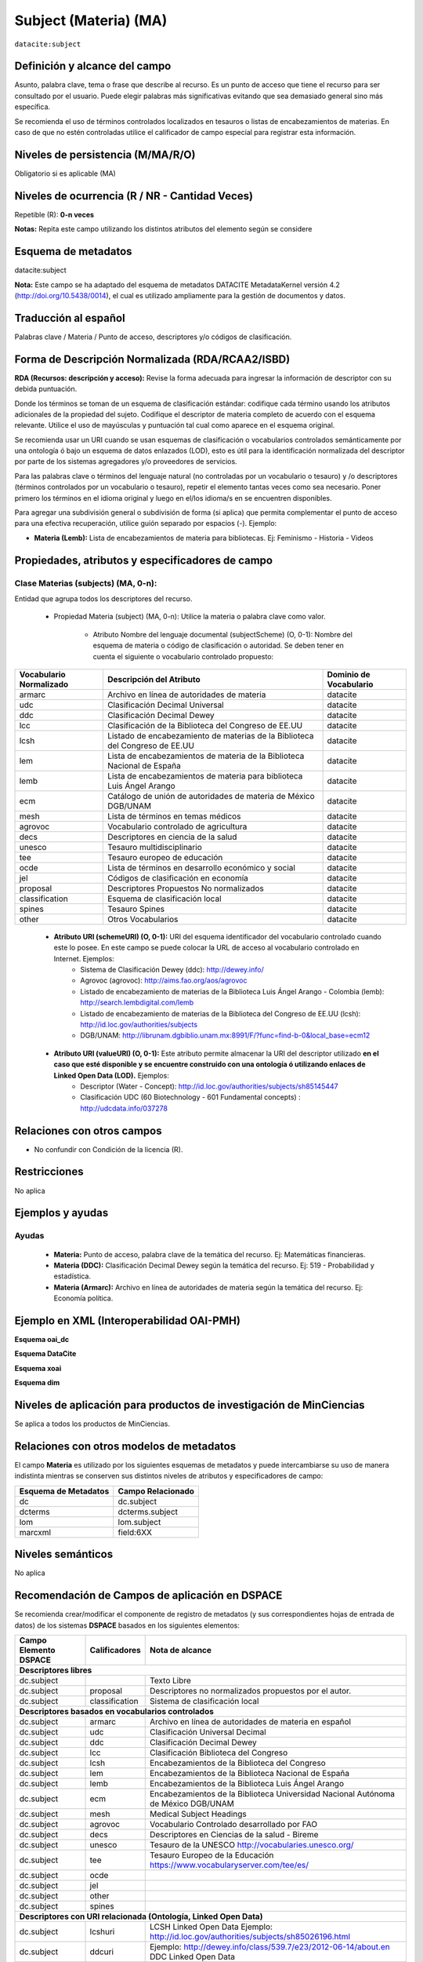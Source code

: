 .. _dci:subject:

Subject (Materia) (MA)
======================

``datacite:subject``

Definición y alcance del campo
------------------------------
Asunto, palabra clave, tema o frase que describe al recurso. Es un punto de acceso que tiene el recurso para ser consultado por el usuario. Puede elegir palabras más significativas evitando que sea demasiado general sino más específica. 

Se recomienda el uso de términos controlados localizados en tesauros o listas de encabezamientos de materias. En caso de que no estén controladas utilice el calificador de campo especial para registrar esta información.
 


Niveles de persistencia (M/MA/R/O)
------------------------------------
Obligatorio si es aplicable (MA)

Niveles de ocurrencia (R / NR -  Cantidad Veces)
------------------------------------------------
Repetible (R): **0-n veces**

..

**Notas:** Repita este campo utilizando los distintos atributos del elemento según se considere

Esquema de metadatos
------------------------------
datacite:subject

**Nota:** Este campo se ha adaptado del esquema de metadatos DATACITE MetadataKernel versión 4.2 (http://doi.org/10.5438/0014), el cual es utilizado ampliamente para la gestión de documentos y datos. 

Traducción al español
---------------------
Palabras clave / Materia / Punto de acceso, descriptores y/o códigos de clasificación.

Forma de Descripción Normalizada (RDA/RCAA2/ISBD)
-------------------------------------------------
**RDA (Recursos: descripción y acceso):** Revise la forma adecuada para ingresar la información de descriptor con su debida puntuación.

Donde los términos se toman de un esquema de clasificación estándar: codifique cada término usando los atributos adicionales de la propiedad del sujeto. Codifique el descriptor de materia completo de acuerdo con el esquema relevante. Utilice el uso de mayúsculas y puntuación tal cual como aparece en el esquema original.

Se recomienda usar un URI cuando se usan esquemas de clasificación o vocabularios controlados semánticamente por una ontología ó bajo un esquema de datos enlazados (LOD), esto es útil para la identificación normalizada del descriptor por parte de los sistemas agregadores y/o proveedores de servicios.

Para las palabras clave o términos del lenguaje natural (no controladas por un vocabulario o tesauro) y /o descriptores (términos controlados por un vocabulario o tesauro), repetir el elemento tantas veces como sea necesario. Poner primero los términos en el idioma original y luego en el/los idioma/s en se encuentren disponibles. 

Para agregar una subdivisión general o subdivisión de forma (si aplica) que permita complementar el punto de acceso para una efectiva recuperación, utilice guión separado por espacios (-). Ejemplo:

- **Materia (Lemb):** Lista de encabezamientos de materia para bibliotecas. Ej: Feminismo - Historia - Videos


Propiedades, atributos y especificadores de campo
-------------------------------------------------

Clase Materias (subjects) (MA, 0-n):
++++++++++++++++++++++++++++++++++++

Entidad que agrupa todos los descriptores del recurso.

    - Propiedad Materia (subject) (MA, 0-n): Utilice la materia o palabra clave como valor.

        - Atributo Nombre del lenguaje documental (subjectScheme) (O, 0-1): Nombre del esquema de materia o código de clasificación o autoridad. Se deben tener en cuenta el siguiente o vocabulario controlado propuesto:

+-------------------------+------------------------------------------------------------------------------+------------------------+
| Vocabulario Normalizado | Descripción del Atributo                                                     | Dominio de Vocabulario |
+=========================+==============================================================================+========================+
| armarc                  | Archivo en línea de autoridades de materia                                   | datacite               |
+-------------------------+------------------------------------------------------------------------------+------------------------+
| udc                     | Clasificación Decimal Universal                                              | datacite               |
+-------------------------+------------------------------------------------------------------------------+------------------------+
| ddc                     | Clasificación Decimal Dewey                                                  | datacite               |
+-------------------------+------------------------------------------------------------------------------+------------------------+
| lcc                     | Clasificación de la Biblioteca del Congreso de EE.UU                         | datacite               |
+-------------------------+------------------------------------------------------------------------------+------------------------+
| lcsh                    | Listado de encabezamiento de materias de la Biblioteca del Congreso de EE.UU | datacite               |
+-------------------------+------------------------------------------------------------------------------+------------------------+
| lem                     | Lista de encabezamientos de materia de la Biblioteca Nacional de España      | datacite               |
+-------------------------+------------------------------------------------------------------------------+------------------------+
| lemb                    | Lista de encabezamientos de materia para biblioteca Luis Ángel Arango        | datacite               |
+-------------------------+------------------------------------------------------------------------------+------------------------+
| ecm                     | Catálogo de unión de autoridades de materia de México DGB/UNAM               | datacite               |
+-------------------------+------------------------------------------------------------------------------+------------------------+
| mesh                    | Lista de términos en temas médicos                                           | datacite               |
+-------------------------+------------------------------------------------------------------------------+------------------------+
| agrovoc                 | Vocabulario controlado de agricultura                                        | datacite               |
+-------------------------+------------------------------------------------------------------------------+------------------------+
| decs                    | Descriptores en ciencia de la salud                                          | datacite               |
+-------------------------+------------------------------------------------------------------------------+------------------------+
| unesco                  | Tesauro multidisciplinario                                                   | datacite               |
+-------------------------+------------------------------------------------------------------------------+------------------------+
| tee                     | Tesauro europeo de educación                                                 | datacite               |
+-------------------------+------------------------------------------------------------------------------+------------------------+
| ocde                    | Lista de términos en desarrollo económico y social                           | datacite               |
+-------------------------+------------------------------------------------------------------------------+------------------------+
| jel                     | Códigos de clasificación en economía                                         | datacite               |
+-------------------------+------------------------------------------------------------------------------+------------------------+
| proposal                | Descriptores Propuestos No normalizados                                      | datacite               |
+-------------------------+------------------------------------------------------------------------------+------------------------+
| classification          | Esquema de clasificación local                                               | datacite               |
+-------------------------+------------------------------------------------------------------------------+------------------------+
| spines                  | Tesauro Spines                                                               | datacite               |
+-------------------------+------------------------------------------------------------------------------+------------------------+
| other                   | Otros Vocabularios                                                           | datacite               |
+-------------------------+------------------------------------------------------------------------------+------------------------+

        - **Atributo URI (schemeURI) (O, 0-1):** URI del esquema identificador del vocabulario controlado cuando este lo posee. En este campo se puede colocar la URL de acceso al vocabulario controlado en Internet. Ejemplos:
            - Sistema de Clasificación Dewey (ddc): http://dewey.info/
            - Agrovoc (agrovoc):  http://aims.fao.org/aos/agrovoc 
            - Listado de encabezamiento de materias de la Biblioteca Luis Ángel Arango - Colombia (lemb): http://search.lembdigital.com/lemb 
            - Listado de encabezamiento de materias de la Biblioteca del Congreso de EE.UU (lcsh): http://id.loc.gov/authorities/subjects 
            - DGB/UNAM: http://librunam.dgbiblio.unam.mx:8991/F/?func=find-b-0&local_base=ecm12 

..

        - **Atributo URI (valueURI) (O, 0-1):** Este atributo permite almacenar la URI del descriptor utilizado **en el caso que esté disponible y se encuentre construido con una  ontología ó utilizando enlaces de Linked Open Data (LOD).** Ejemplos:
            - Descriptor (Water - Concept):  http://id.loc.gov/authorities/subjects/sh85145447 
            - Clasificación UDC (60  Biotechnology - 601 Fundamental concepts) :  http://udcdata.info/037278 

Relaciones con otros campos
---------------------------

- No confundir con Condición de la licencia (R).

Restricciones
-------------

No aplica


Ejemplos y ayudas
-----------------

Ayudas 
++++++

  - **Materia:** Punto de acceso, palabra clave de la temática del recurso. Ej: Matemáticas financieras.
  - **Materia (DDC):** Clasificación Decimal Dewey según la temática del recurso. Ej: 519 - Probabilidad y estadística.
  - **Materia (Armarc):** Archivo en línea de autoridades de materia según la temática del recurso. Ej: Economía política. 

Ejemplo en XML  (Interoperabilidad OAI-PMH)
-------------------------------------------

**Esquema oai_dc**

.. code-block:: xml
   :linenos:

   <dc:subject>Tributos locales</dc:subject>
   <dc:subject>Impuesto sobre el Incremento de Valor de los Terrenos de Naturaleza Urbana</dc:subject>
   <dc:subject>Tribunal Constitucional</dc:subject>
   <dc:subject>Capacidad Económica</dc:subject>

**Esquema DataCite**

.. code-block:: xml
   :linenos:

   <datacite:subjects>
    <datacite:subject>Arenes</datacite:subject>
    <datacite:subject>Carbene</datacite:subject>
    <datacite:subject>C-H activation</datacite:subject>
    <datacite:subject>Iron</datacite:subject>
    <datacite:subject>Manganese</datacite:subject>
   </datacite:subjects>

.. code-block:: xml
   :linenos:

   <datacite:subjects>
    <datacite:subject>Geología</datacite:subject>
    <datacite:subject subjectScheme="DDC" schemeURI="http://dewey.info/" valueURI="">551 Geología, hidrología</datacite:subject>
   </datacite:subjects>

**Esquema xoai**

.. code-block:: xml
   :linenos:

   <element name="subject">
   <element name="other">
       <element name="es_ES">
           <field name="value">Arenes</field>
           <field name="value">Carbene</field>
           <field name="value">C-H activation</field>
           <field name="value">Iron</field>
           <field name="value">Manganese</field>
       </element>
   </element>
   </element>

**Esquema dim**

.. code-block:: xml
   :linenos:

   <dim:field mdschema="dc" element="subject" qualifier="other" lang="es_ES">Arenes</dim:field>
   <dim:field mdschema="dc" element="subject" qualifier="other" lang="es_ES">Carbene</dim:field>
   <dim:field mdschema="dc" element="subject" qualifier="other" lang="es_ES">C-H activation</dim:field>
   <dim:field mdschema="dc" element="subject" qualifier="other" lang="es_ES">Iron</dim:field>
   <dim:field mdschema="dc" element="subject" qualifier="other" lang="es_ES">Manganese</dim:field>


Niveles de aplicación para productos de investigación de MinCiencias
--------------------------------------------------------------------
Se aplica a todos los productos de MinCiencias.


Relaciones con otros modelos de metadatos
-----------------------------------------

El campo **Materia** es utilizado por los siguientes esquemas de metadatos y puede intercambiarse su uso de manera indistinta mientras se conserven sus distintos niveles de atributos y especificadores de campo:

+----------------------+-------------------+
| Esquema de Metadatos | Campo Relacionado |
+======================+===================+
| dc                   | dc.subject        |
+----------------------+-------------------+
| dcterms              | dcterms.subject   |
+----------------------+-------------------+
| lom                  | lom.subject       |
+----------------------+-------------------+
| marcxml              | field:6XX         |
+----------------------+-------------------+

Niveles semánticos
------------------

No aplica

Recomendación de Campos de aplicación en DSPACE
-----------------------------------------------

Se recomienda crear/modificar el componente de registro de metadatos (y sus correspondientes hojas de entrada de datos) de los sistemas **DSPACE** basados en los siguientes elementos:

+--------------------------+-------------------+-----------------------------------------------------------------------------------+
| Campo Elemento DSPACE    | Calificadores     | Nota de alcance                                                                   |
+==========================+===================+===================================================================================+
|      **Descriptores libres**                                                                                                     |
+--------------------------+-------------------+-----------------------------------------------------------------------------------+
| dc.subject               |                   | Texto Libre                                                                       |
+--------------------------+-------------------+-----------------------------------------------------------------------------------+
| dc.subject               | proposal          | Descriptores no normalizados propuestos por el autor.                             |
+--------------------------+-------------------+-----------------------------------------------------------------------------------+
| dc.subject               | classification    | Sistema de clasificación local                                                    |
+--------------------------+-------------------+-----------------------------------------------------------------------------------+
|             **Descriptores basados en vocabularios controlados**                                                                 |
+--------------------------+-------------------+-----------------------------------------------------------------------------------+
| dc.subject               | armarc            | Archivo en línea de autoridades de materia en español                             |
+--------------------------+-------------------+-----------------------------------------------------------------------------------+
| dc.subject               | udc               | Clasificación Universal Decimal                                                   |
+--------------------------+-------------------+-----------------------------------------------------------------------------------+
| dc.subject               | ddc               | Clasificación Decimal Dewey                                                       |
+--------------------------+-------------------+-----------------------------------------------------------------------------------+
| dc.subject               | lcc               | Clasificación Biblioteca del Congreso                                             |
+--------------------------+-------------------+-----------------------------------------------------------------------------------+
| dc.subject               | lcsh              | Encabezamientos de la Biblioteca del Congreso                                     |
+--------------------------+-------------------+-----------------------------------------------------------------------------------+
| dc.subject               | lem               | Encabezamientos de la Biblioteca Nacional de España                               |
+--------------------------+-------------------+-----------------------------------------------------------------------------------+
| dc.subject               | lemb              | Encabezamientos de la Biblioteca Luis Ángel Arango                                |
+--------------------------+-------------------+-----------------------------------------------------------------------------------+
| dc.subject               | ecm               | Encabezamientos de la Biblioteca Universidad Nacional Autónoma de México DGB/UNAM |
+--------------------------+-------------------+-----------------------------------------------------------------------------------+
| dc.subject               | mesh              | Medical Subject Headings                                                          |
+--------------------------+-------------------+-----------------------------------------------------------------------------------+
| dc.subject               | agrovoc           | Vocabulario Controlado desarrollado por FAO                                       |
+--------------------------+-------------------+-----------------------------------------------------------------------------------+
| dc.subject               | decs              | Descriptores en Ciencias de la salud - Bireme                                     |
+--------------------------+-------------------+-----------------------------------------------------------------------------------+
| dc.subject               | unesco            | Tesauro de la UNESCO  http://vocabularies.unesco.org/                             |
+--------------------------+-------------------+-----------------------------------------------------------------------------------+
| dc.subject               | tee               | Tesauro Europeo de la Educación   https://www.vocabularyserver.com/tee/es/        |
+--------------------------+-------------------+-----------------------------------------------------------------------------------+
| dc.subject               | ocde              |                                                                                   |
+--------------------------+-------------------+-----------------------------------------------------------------------------------+
| dc.subject               | jel               |                                                                                   |
+--------------------------+-------------------+-----------------------------------------------------------------------------------+
| dc.subject               | other             |                                                                                   |
+--------------------------+-------------------+-----------------------------------------------------------------------------------+
| dc.subject               | spines            |                                                                                   |
+--------------------------+-------------------+-----------------------------------------------------------------------------------+
|              **Descriptores con URI relacionada (Ontología, Linked Open Data)**                                                  |
+--------------------------+-------------------+-----------------------------------------------------------------------------------+
| dc.subject               | lcshuri           | LCSH Linked Open Data                                                             | 
|                          |                   | Ejemplo: http://id.loc.gov/authorities/subjects/sh85026196.html                   |
+--------------------------+-------------------+-----------------------------------------------------------------------------------+
| dc.subject               | ddcuri            | Ejemplo: http://dewey.info/class/539.7/e23/2012-06-14/about.en                    |
|                          |                   | DDC Linked Open Data                                                              |
+--------------------------+-------------------+-----------------------------------------------------------------------------------+
| dc.subject               | udcuro            | Ejemplo: http://udcdata.info/037278                                               |
|                          |                   | UDC Linked Open Data                                                              |
+--------------------------+-------------------+-----------------------------------------------------------------------------------+
| dc.subject               | agrovocuri        | Ejemplo: http://aims.fao.org/aos/agrovoc/c_13551                                  |
|                          |                   | AGROVOC Linked Open Data                                                          |
+--------------------------+-------------------+-----------------------------------------------------------------------------------+
| dc.subject               | unescouri         | Ejemplo: http://vocabularies.unesco.org/browser/thesaurus/es                      |
|                          |                   | UNESCO Linked Open Data                                                           |
+--------------------------+-------------------+-----------------------------------------------------------------------------------+

**NOTAS:**

- Se recomienda construir en DSPACE todos nombres de campos que provean una  URI relacionada (Ontología, Linked Open Data) de la siguiente forma: Nombre del Vocabulario + “uri”, por ejemplo:

    - Vocabulario: AGROVOC
    - Nombre normalizado del vocabulario: agrovoc
    - Campo en DSPACE para agregar los términos relacionados: **dc.subject.agrovoc**
    - Campo en DSPACE para agregar las URI relacionadas a los término: **dc.subject.agrovocuri**


Recomendaciones de migración de Modelos anteriores (BDCOL, SNAAC, LA REFERENCIA, OPENAIRE 2, OPENAIRE 3)
--------------------------------------------------------------------------------------------------------

  - Se recomienda específicamente crear los nuevos atributos/especificadores de campo de **subject** según la codificación propuesta.
